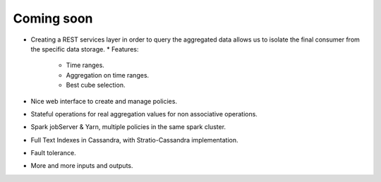 Coming soon
***********


* Creating a REST services layer in order to query the aggregated data allows us to isolate the final consumer from the specific data storage.
  * Features:

    - Time ranges.

    - Aggregation on time ranges.

    - Best cube selection.

* Nice web interface to create and manage policies.

* Stateful operations for real aggregation values for non associative operations.

* Spark jobServer & Yarn, multiple policies in the same spark cluster.

* Full Text Indexes in Cassandra, with Stratio-Cassandra implementation.

* Fault tolerance.

* More and more inputs and outputs.
